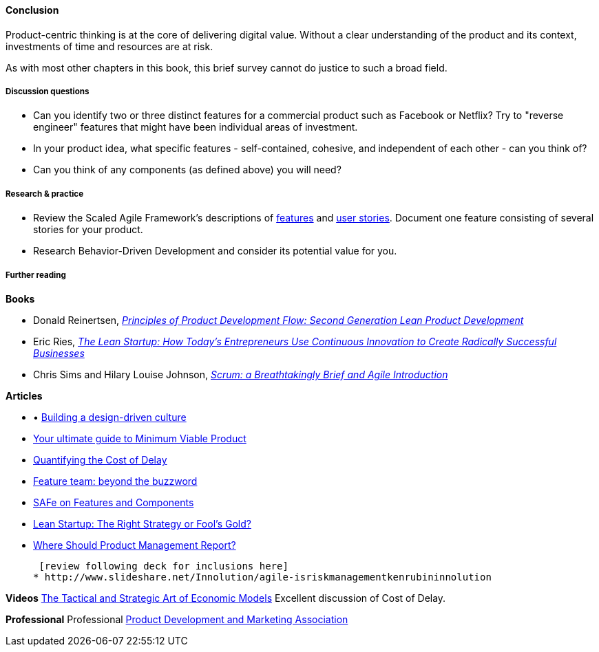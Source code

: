 ==== Conclusion

Product-centric thinking is at the core of delivering digital value. Without a clear understanding of the product and its context, investments of time and resources are at risk.

As with most other chapters in this book, this brief survey cannot do justice to such a broad field.

===== Discussion questions
* Can you identify two or three distinct features for a commercial product such as Facebook or Netflix? Try to "reverse engineer" features that might have been individual areas of investment.
* In your product idea, what specific features - self-contained, cohesive, and independent of each other - can you think of?
* Can you think of any components  (as defined above) you will need?

===== Research & practice
* Review the Scaled Agile Framework's descriptions of http://www.scaledagileframework.com/feature/[features] and http://www.scaledagileframework.com/stories/[user stories]. Document one feature consisting of several stories for your product.
* Research Behavior-Driven Development and consider its potential value for you.

===== Further reading

*Books*

* Donald Reinertsen, http://www.goodreads.com/book/show/6278270-the-principles-of-product-development-flow[_Principles of Product Development Flow: Second Generation Lean Product Development_]

* Eric Ries, http://www.goodreads.com/book/show/10127019-the-lean-startup[_The Lean Startup: How Today's Entrepreneurs Use Continuous Innovation to Create Radically Successful Businesses_]

* Chris Sims and Hilary Louise Johnson, http://www.goodreads.com/book/show/18674785-scrum[_Scrum: a Breathtakingly Brief and Agile Introduction_]

*Articles*

* •	http://www.mckinsey.com/insights/marketing_sales/building_a_design_driven_culture[Building a design-driven culture]

* http://blog.fastmonkeys.com/2014/06/18/minimum-viable-product-your-ultimate-guide-to-mvp-great-examples/[Your ultimate guide to Minimum Viable Product]

* http://blackswanfarming.com/workshop-quantifying-the-cost-of-delay/[Quantifying the Cost of Delay]

* http://blog.octo.com/en/feature-team-beyond-the-buzzword/[Feature team: beyond the buzzword]

* http://scaledagileframework.com/features-components/[SAFe on Features and Components]

* https://blog.smartdraw.com/lean-startup-right-strategy-fools-gold/[Lean Startup: The Right Strategy or Fool’s Gold?]

* http://pragmaticmarketing.com/resources/where-should-product-management-report[Where Should Product Management Report?]

 [review following deck for inclusions here]
* http://www.slideshare.net/Innolution/agile-isriskmanagementkenrubininnolution

*Videos*
http://www.infoq.com/presentations/Economic-Models[The Tactical and Strategic Art of Economic Models] Excellent discussion of Cost of Delay.

*Professional*
Professional
http://www.pdma.org/[Product Development and Marketing Association]
